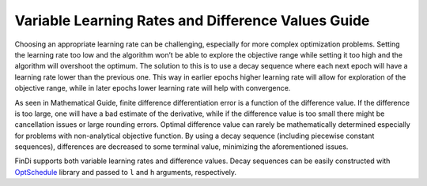 Variable Learning Rates and Difference Values Guide
===================================================

Choosing an appropriate learning rate can be challenging, especially for
more complex optimization problems. Setting the learning rate too low
and the algorithm won’t be able to explore the objective range while
setting it too high and the algorithm will overshoot the optimum. The
solution to this is to use a decay sequence where each next epoch will
have a learning rate lower than the previous one. This way in earlier
epochs higher learning rate will allow for exploration of the objective
range, while in later epochs lower learning rate will help with
convergence.

As seen in Mathematical Guide, finite difference differentiation error
is a function of the difference value. If the difference is too large,
one will have a bad estimate of the derivative, while if the difference
value is too small there might be cancellation issues or large rounding
errors. Optimal difference value can rarely be mathematically determined
especially for problems with non-analytical objective function. By using
a decay sequence (including piecewise constant sequences), differences
are decreased to some terminal value, minimizing the aforementioned
issues.

FinDi supports both variable learning rates and difference values. Decay
sequences can be easily constructed with
`OptSchedule <https://pypi.org/project/optschedule/>`__ library and
passed to ``l`` and ``h`` arguments, respectively.
